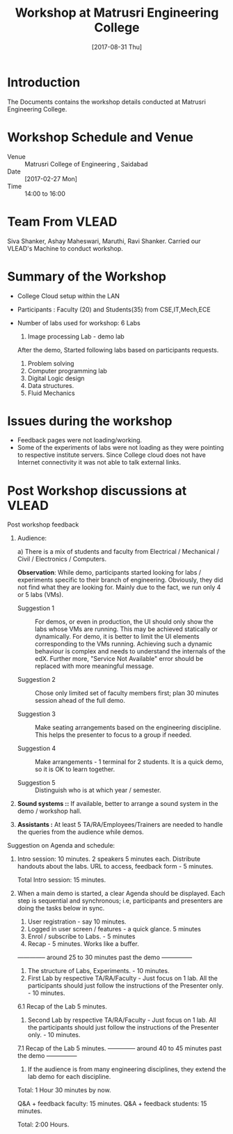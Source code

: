 #+Title: Workshop at  Matrusri Engineering College
#+DATE: [2017-08-31 Thu]

* Introduction
  The Documents contains the workshop details conducted at Matrusri
  Engineering College.

* Workshop Schedule and Venue
  - Venue :: Matrusri College of Engineering , Saidabad 
  - Date :: [2017-02-27 Mon]
  - Time :: 14:00 to 16:00
* Team From VLEAD
  Siva Shanker, Ashay Maheswari, Maruthi, Ravi Shanker. 
  Carried our VLEAD's Machine to conduct workshop.

* Summary of the Workshop  
  - College Cloud setup within the LAN
  - Participants : Faculty (20) and Students(35) from CSE,IT,Mech,ECE
  - Number of labs used for workshop: 6 Labs

    1. Image processing Lab - demo lab

    After the demo, Started following labs based on participants
    requests.
    1. Problem solving
    2. Computer programming lab
    3. Digital Logic design
    4. Data structures.
    5. Fluid Mechanics

* Issues during the workshop
  - Feedback pages were not loading/working.
  - Some of the experiments of labs were not loading as they were
    pointing to respective institute servers. Since College cloud does
    not have Internet connectivity it was not able to talk external
    links.

* Post Workshop discussions at VLEAD
  Post workshop feedback

  1. Audience: 

     a) There is a mix of students and faculty from Electrical /
     Mechanical / Civil / Electronics / Computers.

     *Observation*: While demo, participants started looking for labs /
     experiments specific to their branch of engineering. Obviously,
     they did not find what they are looking for. Mainly due to the
     fact, we run only 4 or 5 labs (VMs).

     - Suggestion 1 :: For demos, or even in production, the UI
                        should only show the labs whose VMs are
                        running.  This may be achieved statically or
                        dynamically. For demo, it is better to limit
                        the UI elements corresponding to the VMs
                        running. Achieving such a dynamic behaviour is
                        complex and needs to understand the internals
                        of the edX. Further more, "Service Not
                        Available" error should be replaced with more
                        meaningful message.
 
     - Suggestion 2 :: Chose only limited set of faculty members
                       first; plan 30 minutes session ahead of the
                       full demo.

     - Suggestion 3 :: Make seating arrangements based on the
                       engineering discipline. This helps the
                       presenter to focus to a group if needed.

     - Suggestion 4 :: Make arrangements - 1 terminal for 2
                       students. It is a quick demo, so it is OK to
                       learn together.

     - Suggestion 5 :: Distinguish who is at which year / semester.

  2. *Sound systems ::* If available, better to arrange a sound system in
     the demo / workshop hall.

  3. *Assistants :* At least 5 TA/RA/Employees/Trainers are needed to
     handle the queries from the audience while demos.

Suggestion on Agenda and schedule:
  1. Intro session: 10 minutes. 2 speakers 5 minutes each. 
      Distribute handouts about the labs. URL to access, feedback form - 5 minutes.
    
      Total Intro session: 15 minutes.

  2. When a main demo is started, a clear Agenda should be
     displayed. Each step is sequential and synchronous; i.e,
     participants and presenters are doing the tasks below in sync.

       1. User registration - say 10 minutes.
       2. Logged in user screen / features - a quick glance. 5 minutes
       3. Enrol / subscribe to Labs.  - 5 minutes
       4. Recap - 5 minutes. Works like a buffer.
     -------------- around 25 to 30 minutes past the demo ---------------
       1. The structure of Labs, Experiments. - 10 minutes. 
       2. First Lab by respective TA/RA/Faculty - Just focus on 1
          lab. All the participants should just follow the
          instructions of the Presenter only. - 10 minutes.

     6.1 Recap of the Lab 5 minutes.
       1. Second Lab by respective TA/RA/Faculty - Just focus on 1
          lab. All the participants should just follow the
          instructions of the Presenter only. - 10 minutes.

     7.1 Recap of the Lab 5 minutes.
     -------------- around 40 to 45 minutes past the demo ---------------
       1. If the audience is from many engineering disciplines, they
          extend the lab demo for each discipline. 

     Total: 1 Hour 30 minutes by now.

     Q&A + feedback faculty: 15 minutes. 
     Q&A + feedback students: 15 minutes.

     Total: 2:00 Hours.
